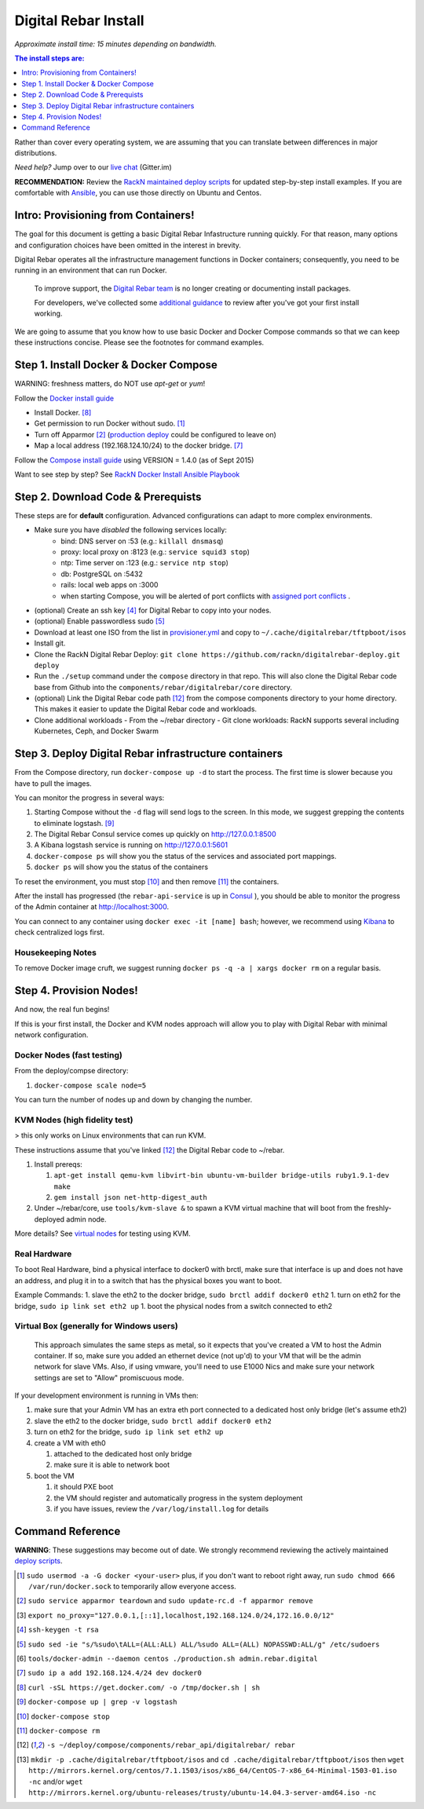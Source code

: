 Digital Rebar Install
=====================

*Approximate install time: 15 minutes depending on bandwidth.*

.. contents:: The install steps are:
  :depth: 1

Rather than cover every operating system, we are assuming that you can translate between differences in major distributions.

*Need help?* Jump over to our `live chat <https://gitter.im/digitalrebar/core>`_  (Gitter.im)

**RECOMMENDATION:** Review the `RackN maintained deploy scripts <https://github.com/rackn/digitalrebar-deploy>`_ for updated step-by-step install examples.  If you are comfortable with `Ansible <http://ansibile.com>`_, you can use those directly on Ubuntu and Centos.

Intro: Provisioning from Containers!
------------------------------------

The goal for this document is getting a basic Digital Rebar Infastructure running quickly.  For that reason, many options and configuration choices have been omitted in the interest in brevity.

Digital Rebar operates all the infrastructure management functions in Docker containers; consequently, you need to be running in an environment that can run Docker.

    To improve support, the `Digital Rebar team <https://github.com/orgs/digitalrebar/teams>`_ is no longer creating or documenting install packages.

    For developers, we've collected some `additional guidance <development/advanced-install>`_ to review after you've got your first install working.

We are going to assume that you know how to use basic Docker and Docker Compose commands so that we can keep these instructions concise.  Please see the footnotes for command examples.

Step 1. Install Docker & Docker Compose
---------------------------------------

WARNING: freshness matters, do NOT use *apt-get* or *yum*!

Follow the `Docker install guide <http://docs.docker.io/en/latest/installation/>`_ 

- Install Docker. [8]_
- Get permission to run Docker without sudo. [1]_
- Turn off Apparmor [2]_ (`production deploy <deployment/>`_ could be configured to leave on)
- Map a local address (192.168.124.10/24) to the docker bridge. [7]_

Follow the `Compose install guide <https://docs.docker.com/compose/install/>`_ using VERSION = 1.4.0 (as of Sept 2015)

Want to see step by step? See `RackN Docker Install Ansible Playbook <https://github.com/rackn/digitalrebar-deploy/blob/master/tasks/docker.yml>`_

Step 2. Download Code & Prerequists
-----------------------------------

These steps are for **default** configuration.  Advanced configurations can adapt to more complex environments.

- Make sure you have *disabled* the following services locally:
   - bind: DNS server on :53 (e.g.: ``killall dnsmasq``)
   - proxy: local proxy on :8123 (e.g.: ``service squid3 stop``) 
   - ntp: Time server on :123 (e.g.: ``service ntp stop``)
   - db: PostgreSQL on :5432
   - rails: local web apps on :3000
   - when starting Compose, you will be alerted of port conflicts with `assigned port conflicts <docker-compose-common.yml>`_ .
- (optional) Create an ssh key [4]_ for Digital Rebar to copy into your nodes.
- (optional) Enable passwordless sudo [5]_
- Download at least one ISO from the list in `provisioner.yml <https://github.com/digitalrebar/core/blob/develop/barclamps/provisioner.yml#L135>`_ and copy to ``~/.cache/digitalrebar/tftpboot/isos``
- Install git.
- Clone the RackN Digital Rebar Deploy: ``git clone https://github.com/rackn/digitalrebar-deploy.git deploy``
- Run the ``./setup`` command under the ``compose`` directory in that repo.  This will also clone the Digital Rebar code base from Github into the ``components/rebar/digitalrebar/core`` directory.
- (optional) Link the Digital Rebar code path [12]_ from the compose components directory to your home directory.  This makes it easier to update the Digital Rebar code and workloads.
- Clone additional workloads
  - From the ~/rebar directory
  - Git clone workloads: RackN supports several including Kubernetes, Ceph, and Docker Swarm


Step 3. Deploy Digital Rebar infrastructure containers
------------------------------------------------------

From the Compose directory, run ``docker-compose up -d`` to start the process.  The first time is slower because you have to pull the images.

You can monitor the progress in several ways:

#. Starting Compose without the ``-d`` flag will send logs to the screen.  In this mode, we suggest grepping the contents to eliminate logstash.  [9]_ 
#. The Digital Rebar Consul service comes up quickly on http://127.0.0.1:8500
#. A Kibana logstash service is running on http://127.0.0.1:5601
#. ``docker-compose ps`` will show you the status of the services and associated port mappings.
#. ``docker ps`` will show you the status of the containers

To reset the environment, you must stop [10]_ and then remove [11]_ the containers.

After the install has progressed (the ``rebar-api-service`` is up in `Consul <http://127.0.0.1:8500>`_ ), you should be able to monitor the progress of the Admin container at http://localhost:3000.

You can connect to any container using ``docker exec -it [name] bash``; however, we recommend using `Kibana <http://127.0.0.1:5601>`_ to check centralized logs first.

Housekeeping Notes
~~~~~~~~~~~~~~~~~~

To remove Docker image cruft, we suggest running ``docker ps -q -a | xargs docker rm`` on a regular basis.

Step 4. Provision Nodes!
------------------------

And now, the real fun begins!  

If this is your first install, the Docker and KVM nodes approach will allow you to play with Digital Rebar with minimal network configuration.

Docker Nodes (fast testing)
~~~~~~~~~~~~~~~~~~~~~~~~~~~

From the deploy/compse directory:

#. ``docker-compose scale node=5``

You can turn the number of nodes up and down by changing the number.

KVM Nodes (high fidelity test)
~~~~~~~~~~~~~~~~~~~~~~~~~~~~~~

> this only works on Linux environments that can run KVM.

These instructions assume that you've linked [12]_ the Digital Rebar code to ~/rebar.

#. Install prereqs: 

   #. ``apt-get install qemu-kvm libvirt-bin ubuntu-vm-builder bridge-utils ruby1.9.1-dev make``
   #. ``gem install json net-http-digest_auth``

#. Under ~/rebar/core, use ``tools/kvm-slave &`` to spawn a KVM virtual machine that will boot from the freshly-deployed admin node.

More details? See `virtual nodes <development/advanced-install/kvm-slaves.rst>`_ for testing using KVM.

Real Hardware
~~~~~~~~~~~~~

To boot Real Hardware, bind a physical interface to docker0 with brctl,
make sure that interface is up and does not have an address, and plug it
in to a switch that has the physical boxes you want to boot.

Example Commands: 1. slave the eth2 to the docker bridge,
``sudo brctl addif docker0 eth2`` 1. turn on eth2 for the bridge,
``sudo ip link set eth2 up`` 1. boot the physical nodes from a switch
connected to eth2

Virtual Box (generally for Windows users)
~~~~~~~~~~~~~~~~~~~~~~~~~~~~~~~~~~~~~~~~~

    This approach simulates the same steps as metal, so it expects that you've created a VM to host the
    Admin container.  If so, make sure you added an ethernet device (not
    up'd) to your VM that will be the admin network for slave VMs. Also,
    if using vmware, you'll need to use E1000 Nics and make sure your
    network settings are set to "Allow" promiscuous mode.

If your development environment is running in VMs then:

#. make sure that your Admin VM has an extra eth port connected to a
   dedicated host only bridge (let's assume eth2)
#. slave the eth2 to the docker bridge,
   ``sudo brctl addif docker0 eth2``
#. turn on eth2 for the bridge, ``sudo ip link set eth2 up``
#. create a VM with eth0

   #. attached to the dedicated host only bridge
   #. make sure it is able to network boot

#. boot the VM

   #. it should PXE boot
   #. the VM should register and automatically progress in the system
      deployment
   #. if you have issues, review the ``/var/log/install.log`` for
      details

Command Reference
-----------------

**WARNING**: These suggestions may become out of date.  We strongly recommend reviewing the actively maintained `deploy scripts <https://github.com/rackn/digitalrebar-deploy>`_.

.. [1] ``sudo usermod -a -G docker <your-user>``
   plus, if you don't want to reboot right away, run ``sudo chmod 666 /var/run/docker.sock`` to temporarily allow everyone access.
.. [2] ``sudo service apparmor teardown`` and ``sudo update-rc.d -f apparmor remove``
.. [3] ``export no_proxy="127.0.0.1,[::1],localhost,192.168.124.0/24,172.16.0.0/12"``
.. [4] ``ssh-keygen -t rsa``
.. [5] ``sudo sed -ie "s/%sudo\tALL=(ALL:ALL) ALL/%sudo ALL=(ALL) NOPASSWD:ALL/g" /etc/sudoers``
.. [6] ``tools/docker-admin --daemon centos ./production.sh admin.rebar.digital``
.. [7] ``sudo ip a add 192.168.124.4/24 dev docker0``
.. [8] ``curl -sSL https://get.docker.com/ -o /tmp/docker.sh | sh``
.. [9] ``docker-compose up | grep -v logstash``
.. [10] ``docker-compose stop``
.. [11] ``docker-compose rm``
.. [12] ``-s ~/deploy/compose/components/rebar_api/digitalrebar/ rebar``
.. [13] ``mkdir -p .cache/digitalrebar/tftpboot/isos`` and ``cd .cache/digitalrebar/tftpboot/isos`` then ``wget http://mirrors.kernel.org/centos/7.1.1503/isos/x86_64/CentOS-7-x86_64-Minimal-1503-01.iso -nc`` and/or ``wget http://mirrors.kernel.org/ubuntu-releases/trusty/ubuntu-14.04.3-server-amd64.iso -nc``